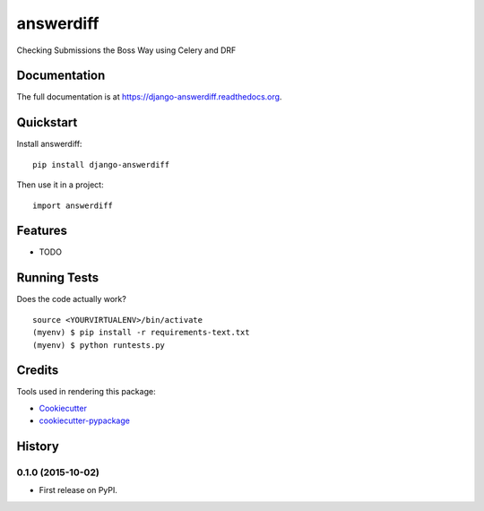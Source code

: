 ==========
answerdiff
==========

.. image:: https://badge.fury.io/py/django-answerdiff.png
    :target: https://badge.fury.io/py/django-answerdiff

.. image:: https://travis-ci.com/ParthKolekar/django-answerdiff.png?branch=master
    :target: https://travis-ci.com/ParthKolekar/django-answerdiff

Checking Submissions the Boss Way using Celery and DRF

Documentation
-------------

The full documentation is at https://django-answerdiff.readthedocs.org.

Quickstart
----------

Install answerdiff::

    pip install django-answerdiff

Then use it in a project::

    import answerdiff

Features
--------

* TODO

Running Tests
--------------

Does the code actually work?

::

    source <YOURVIRTUALENV>/bin/activate
    (myenv) $ pip install -r requirements-text.txt
    (myenv) $ python runtests.py

Credits
---------

Tools used in rendering this package:

*  Cookiecutter_
*  `cookiecutter-pypackage`_

.. _Cookiecutter: https://github.com/audreyr/cookiecutter
.. _`cookiecutter-pypackage`: https://github.com/pydanny/cookiecutter-djangopackage




History
-------

0.1.0 (2015-10-02)
++++++++++++++++++

* First release on PyPI.


